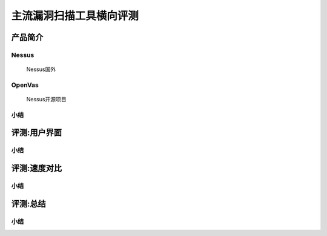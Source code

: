 .. _ret-tutorial:

主流漏洞扫描工具横向评测
================

产品简介
----------------

Nessus
````````````````
  Nessus国外

OpenVas
````````````````
  Nessus开源项目

小结
````````````````

评测:用户界面
----------------

小结
````````````````


评测:速度对比
----------------

小结
````````````````

评测:总结
----------------

小结
````````````````
